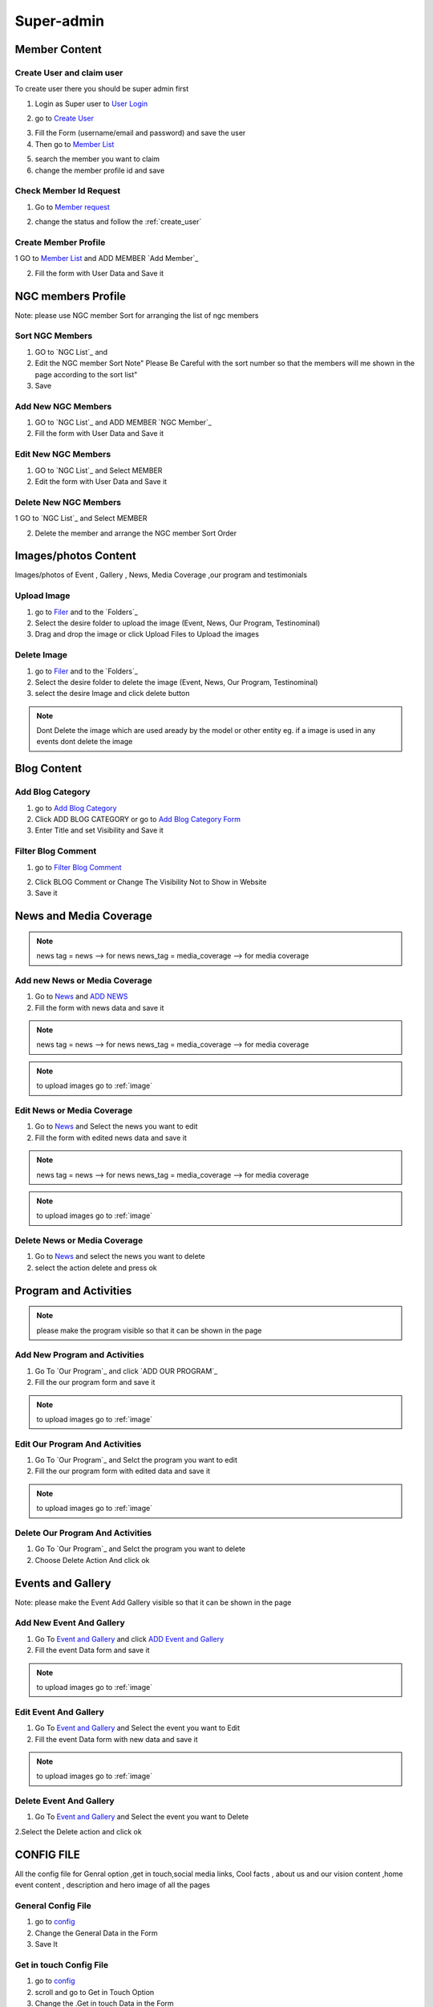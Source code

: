 Super-admin
===========



.. _super_users_docs:


Member Content
--------------------------


.. _create_user:

Create User and claim user
^^^^^^^^^^^^^^^^^^^^^^^^^^^

To create user there you should be super admin first


1. Login as Super user to `User Login`_


.. image:: https://nyefpokhara.org/static/docs_image/superadmin/nyefpokhara_admin_login.jpg 
    :alt: Login page
    :target: https://www.nyefpokhara.org/admin
    :scale: 100%
  
    

2. go to `Create User`_

.. image:: https://nyefpokhara.org/static/docs_image/superadmin/create_user_profile.jpg
    :alt: Create User
    :target: https://www.nyefpokhara.org/admin/auth/user/add/
    :scale: 100%

    

3. Fill the Form (username/email and password) and save the user


4. Then go to `Member List`_


.. image:: https://nyefpokhara.org/static/docs_image/superadmin/search_user_profile.png
    :alt: search user profile
    :target:  https://nyefpokhara.org/admin/index/member
    :scale: 100%
    :align: center



5. search the member you want to claim


6. change the member profile id and save


.. image:: https://nyefpokhara.org/static/docs_image/superadmin/change_member_profile_id_and_save.png
    :alt: change member profile id  
    :target: https://nyefpokhara.org/admin/index/member
    :scale: 100%
    :align: center
    


Check Member Id Request
^^^^^^^^^^^^^^^^^^^^^^^^^^^

1. Go to `Member request`_


.. image:: https://nyefpokhara.org/static/docs_image/superadmin/member_request.png
    :alt: Member request User
    :target: https://nyefpokhara.org/admin/index/memberrequest/
    :scale: 100%
    :align: center
    
	
2. change the status and follow the  :ref:`create_user`

Create Member Profile
^^^^^^^^^^^^^^^^^^^^^^^^^^^

1 GO to  `Member List`_ and ADD MEMBER `Add Member`_

.. image:: https://nyefpokhara.org/static/docs_image/superadmin/change_member_profile_id_and_save.png
    :alt: General Config Image
    :target: https://nyefpokhara.org/admin/index/member/add/
    :scale: 100%
    :align: center

2. Fill the form with User Data and Save it

NGC members Profile
-----------------------

.. image:: https://nyefpokhara.org/static/docs_image/superadmin/ngc_member.png
    :alt: General Config Image
    :target: https://nyefpokhara.org/admin/index/member/add/
    :scale: 100%
    :align: center
    
    
Note: please use NGC member Sort for arranging the list of ngc members


Sort NGC Members
^^^^^^^^^^^^^^^^^^^

1. GO to  `NGC List`_ and 

2. Edit the NGC member Sort  Note" Please Be Careful with the sort number so that the members will me shown in the page according to the sort list"

3. Save


Add New NGC Members
^^^^^^^^^^^^^^^^^^^

1. GO to  `NGC List`_ and ADD MEMBER `NGC Member`_


2. Fill the form with User Data and Save it


Edit New NGC Members
^^^^^^^^^^^^^^^^^^^

1. GO to  `NGC List`_ and Select MEMBER 


2. Edit the form with User Data and Save it 


Delete New NGC Members
^^^^^^^^^^^^^^^^^^^

1 GO to  `NGC List`_ and Select MEMBER 


2. Delete the member and arrange the NGC  member Sort Order  


.. _image:

Images/photos Content
---------------------

Images/photos of Event , Gallery , News, Media Coverage ,our program and testimonials 

Upload Image
^^^^^^^^^^^^

1. go to `Filer`_ and to the `Folders`_ 

2. Select the desire folder to upload the image (Event, News, Our Program, Testinominal)

3. Drag and drop the image or click Upload Files to Upload the images

Delete Image
^^^^^^^^^^^^

1. go to `Filer`_ and to the `Folders`_ 

2. Select the desire folder to delete the image (Event, News, Our Program, Testinominal)

3. select the desire Image and click delete button

.. note::
	
	Dont Delete the image which are used aready by the model or other entity
	eg. if a image is used in any events dont delete the image 
	
	

Blog Content
------------

Add Blog Category
^^^^^^^^^^^^^^^^^^


1. go to `Add Blog Category`_

2. Click ADD BLOG CATEGORY or go to `Add Blog Category Form`_

3. Enter Title and set Visibility and Save it


Filter Blog Comment
^^^^^^^^^^^^^^^^^^^^


1. go to `Filter Blog Comment`_


.. image:: https://nyefpokhara.org/static/docs_image/superadmin/filter_blog_comment.png
    :alt: Filter Blog Comment
    :target: https://nyefpokhara.org/admin/index/member/add/
    :scale: 100%
    :align: center


2. Click  BLOG Comment or Change The Visibility Not to Show in Website 

3. Save it


News and Media Coverage
-----------------------

.. note::
		news tag = news  --> for news
		news_tag = media_coverage --> for media coverage

Add new News or Media Coverage
^^^^^^^^^^^^^^^^^^^^^^^^^^^^^^

1. Go to `News`_ and `ADD NEWS`_

2. Fill the form with news data and save it

.. note::
		news tag = news  --> for news
		news_tag = media_coverage --> for media coverage
		
.. note::
		to upload images go to :ref:`image`
	
		
Edit  News or Media Coverage
^^^^^^^^^^^^^^^^^^^^^^^^^^^^^^

1. Go to `News`_ and Select the news you want to edit

2. Fill the form with edited news data and save it

.. note::
		news tag = news  --> for news
		news_tag = media_coverage --> for media coverage
		

.. note::
		to upload images go to :ref:`image`

		

Delete News or Media Coverage
^^^^^^^^^^^^^^^^^^^^^^^^^^^^^^

1. Go to `News`_ and select the news you want to delete

2. select the action delete and press ok




Program and Activities 
-----------------------

.. image:: https://nyefpokhara.org/static/docs_image/superadmin/program.png
    :alt: Program And Activities
    :target: https://nyefpokhara.org/admin/index/our_programs/
    :scale: 100%
    :align: center
    
    
.. note:: 
		please make the program visible so that it can be shown in the page

Add New Program and Activities
^^^^^^^^^^^^^^^^^^^^^^^^^^^^^^


1. Go To `Our Program`_ and click `ADD OUR PROGRAM`_


2. Fill the our program form and save it

.. note::
		to upload images go to :ref:`image`



Edit Our Program And Activities
^^^^^^^^^^^^^^^^^^^^^^^^^^^^^^^


1. Go To `Our Program`_ and Selct the program you want to edit


2. Fill the our program form with edited data  and save it

.. note::
		to upload images go to :ref:`image`



Delete Our Program And Activities
^^^^^^^^^^^^^^^^^^^^^^^^^^^^^^^


1. Go To `Our Program`_ and Selct the program you want to delete


2. Choose Delete Action And click ok


Events and Gallery
-----------------------

.. image:: https://nyefpokhara.org/static/docs_image/superadmin/event.png
    :alt: Event and Gallery
    :target: https://nyefpokhara.org/admin/index/event
    :scale: 100 %
    :align: center
    
    
Note: please make the Event Add Gallery visible so that it can be shown in the page


Add New Event And Gallery
^^^^^^^^^^^^^^^^^^^^^^^^^^^^^^


1. Go To `Event and Gallery`_ and click `ADD Event and Gallery`_


2. Fill the event Data form and save it

.. note::
		to upload images go to :ref:`image`



Edit Event And Gallery
^^^^^^^^^^^^^^^^^^^^^^^^^^^^^^


1. Go To `Event and Gallery`_ and Select the event you want to Edit 


2. Fill the event Data form with new data and save it

.. note::
		to upload images go to :ref:`image`



Delete Event And Gallery
^^^^^^^^^^^^^^^^^^^^^^^^^^^^^^


1. Go To `Event and Gallery`_ and Select the event you want to Delete 


2.Select the Delete action and click ok


CONFIG FILE
-----------------


All the config file for Genral option ,get in touch,social media links, Cool facts , about us and our vision content ,home event  content , description and hero image of all the pages 

.. image:: https://nyefpokhara.org/static/docs_image/superadmin/general_config.png
    :alt: General Config Image
    :target:  https://nyefpokhara.org/admin/constance/config/
    :scale: 100%
    :align: center
    
 

General Config File 
^^^^^^^^^^^^^^^^^^^


1. go to `config`_
	

2. Change the General Data in the Form 

3. Save It


Get in touch Config File 
^^^^^^^^^^^^^^^^^^^^^^^^^^^^^^^^^^^^^^


1. go to `config`_


2. scroll and go to Get in Touch Option

3. Change the .Get in touch Data in the Form 

4. Save It


NYEF Pokhara Social Network Config File 
^^^^^^^^^^^^^^^^^^^^^^^^^^^^^^^^^^^^^^^^^^^^^^^^^^^^^^^^^


1. go to `config`_

2. Scrool and Go to C. NYEF social Network

3. Change the NYEF social Network Data in the Form 

4. Save It


COOL FACTS Config File 
^^^^^^^^^^^^^^^^^^^^^^^^^^^^^^^^^^^^^^


1. go to `config`_


2. Scrool to D. Cool Facts 

3. Change the Cool Facts  Data in the Form 

4. Save It


About Us Config File 
^^^^^^^^^^^^^^^^^^^^^^^^^^^^^^^^^^^^^^


1. go to `config`_ and Scrool to E. About Us

2. Change the About Us Data in the Form 

3. Save It


Our Vision Config File 
^^^^^^^^^^^^^^^^^^^^^^^^^^^^^^^^^^^^^^


1. go to `config`_ and Scrool to F. Our Vision

2. Change the Our Vision Data in the Form 

3. Save It


HOME EVENT Config File 
^^^^^^^^^^^^^^^^^^^^^^^^^^^^^^^^^^^^^^



1. go to `config`_ and  Scrool to G. HOME EVENT


2. Change the .HOME EVENT Data in the Form 

3. Save It



Description of all Pages Config File 
^^^^^^^^^^^^^^^^^^^^^^^^^^^^^^^^^^^^^^


1. go to `config`_ and Scrool to I.Description of all Pages

2. Change the Description of all Pages Data in the Form 

3. Save It


Hero image of all Pages Config File 
^^^^^^^^^^^^^^^^^^^^^^^^^^^^^^^^^^^^^^


1. go to `config`_ Scroll to  J. Hero image of all Pages 

  
 

2. Change the Hero image of all Pages  Data in the Form 

3. Save It



.. _Create User : https://www.nyefpokhara.org/admin
.. _User Login : https://www.nyefpokhara.org/admin/auth/user/add/
.. _Member List : https://nyefpokhara.org/admin/index/member
.. _Member request : https://nyefpokhara.org/admin/index/memberrequest/
.. _Add Blog Category : https://nyefpokhara.org/admin/index/category/
.. _Add Blog Category Form : https://nyefpokhara.org/admin/index/category/add/
.. _config : https://nyefpokhara.org/admin/constance/config/
.. _Add Membe : https://nyefpokhara.org/admin/index/member/add/
.. _Filter Blog Commen :https://nyefpokhara.org/admin/index/blogscomment/
.. _Our Program :https://nyefpokhara.org/admin/index/our_programs/
.. _ADD OUR PROGRAM :https://nyefpokhara.org/admin/index/our_programs/add/
.. _Event and Gallery : https://nyefpokhara.org/admin/index/event/
.. _Add Event and Gallery : https://nyefpokhara.org/admin/index/event/add/
.. _Filer : https://nyefpokhara.org/admin/filer/
.. _Folders : https://nyefpokhara.org/admin/filer/folder/
.. _News : https://nyefpokhara.org/admin/index/news/
.. _ADD NEWS : https://nyefpokhara.org/admin/index/news/add/

.. _Folders : https://nyefpokhara.org/admin/index/category/
.. _Folders : https://nyefpokhara.org/admin/index/category/
.. _Folders : https://nyefpokhara.org/admin/index/category/
.. _Folders : https://nyefpokhara.org/admin/index/category/













